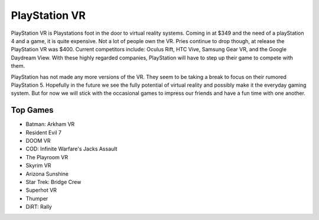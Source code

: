 PlayStation VR
==============

PlayStation VR is Playstations foot in the door to virtual reality systems. Coming
in at $349 and the need of a playStation 4 and a game, it is quite expensive. Not
a lot of people own the VR. Pries continue to drop though, at release the PlayStation VR was $400. Current competitors include: Oculus Rift, HTC Vive,
Samsung Gear VR, and the Google Daydream View. With these highly regarded companies,
PlayStation will have to step up their game to compete with them. 

PlayStation has not made any more versions of the VR. They seem to be taking a
break to focus on their rumored PlayStation 5. Hopefully in the future we see
the fully potential of virtual reality and possibly make it the everyday gaming
system. But for now we will stick with the occasional games to impress our friends
and have a fun time with one another. 

.. image:: vr.png

Top Games
---------

* Batman: Arkham VR
* Resident Evil 7
* DOOM VR
* COD: Infinite Warfare's Jacks Assault
* The Playroom VR
* Skyrim VR
* Arizona Sunshine
* Star Trek: Bridge Crew
* Superhot VR
* Thumper
* DiRT: Rally

